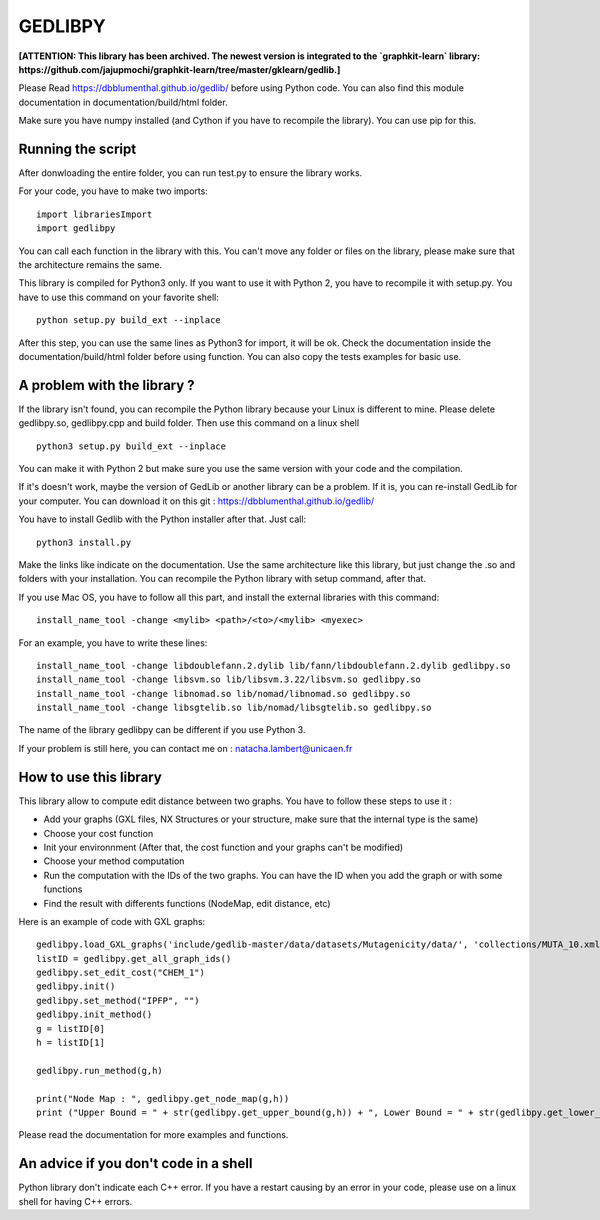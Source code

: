 GEDLIBPY
====================================

**[ATTENTION: This library has been archived. The newest version is integrated to the `graphkit-learn` library: https://github.com/jajupmochi/graphkit-learn/tree/master/gklearn/gedlib.]**

Please Read https://dbblumenthal.github.io/gedlib/ before using Python code.
You can also find this module documentation in documentation/build/html folder. 

Make sure you have numpy installed (and Cython if you have to recompile the library). You can use pip for this. 


Running the script
-------------------

After donwloading the entire folder, you can run test.py to ensure the library works. 

For your code, you have to make two imports::

  import librariesImport
  import gedlibpy

You can call each function in the library with this. You can't move any folder or files on the library, please make sure that the architecture remains the same. 

This library is compiled for Python3 only. If you want to use it with Python 2, you have to recompile it with setup.py. You have to use this command on your favorite shell::

  python setup.py build_ext --inplace

After this step, you can use the same lines as Python3 for import, it will be ok. Check the documentation inside the documentation/build/html folder before using function. You can also copy the tests examples for basic use.


A problem with the library ? 
-------------------------------

If the library isn't found, you can recompile the Python library because your Linux is different to mine. Please delete gedlibpy.so, gedlibpy.cpp and build folder. Then use this command on a linux shell ::

  python3 setup.py build_ext --inplace

You can make it with Python 2 but make sure you use the same version with your code and the compilation.

If it's doesn't work, maybe the version of GedLib or another library can be a problem. If it is, you can re-install GedLib for your computer. You can download it on this git : https://dbblumenthal.github.io/gedlib/

You have to install Gedlib with the Python installer after that. 
Just call::

  python3 install.py

Make the links like indicate on the documentation. Use the same architecture like this library, but just change the .so and folders with your installation. You can recompile the Python library with setup command, after that. 

If you use Mac OS, you have to follow all this part, and install the external libraries with this command::

  install_name_tool -change <mylib> <path>/<to>/<mylib> <myexec>

For an example, you have to write these lines::

  install_name_tool -change libdoublefann.2.dylib lib/fann/libdoublefann.2.dylib gedlibpy.so
  install_name_tool -change libsvm.so lib/libsvm.3.22/libsvm.so gedlibpy.so
  install_name_tool -change libnomad.so lib/nomad/libnomad.so gedlibpy.so
  install_name_tool -change libsgtelib.so lib/nomad/libsgtelib.so gedlibpy.so

The name of the library gedlibpy can be different if you use Python 3.

If your problem is still here, you can contact me on : natacha.lambert@unicaen.fr

How to use this library
-------------------------

This library allow to compute edit distance between two graphs. You have to follow these steps to use it : 

- Add your graphs (GXL files, NX Structures or your structure, make sure that the internal type is the same)
- Choose your cost function 
- Init your environnment (After that, the cost function and your graphs can't be modified)
- Choose your method computation
- Run the computation with the IDs of the two graphs. You can have the ID when you add the graph or with some functions
- Find the result with differents functions (NodeMap, edit distance, etc)

Here is an example of code with GXL graphs::

  gedlibpy.load_GXL_graphs('include/gedlib-master/data/datasets/Mutagenicity/data/', 'collections/MUTA_10.xml')
  listID = gedlibpy.get_all_graph_ids()
  gedlibpy.set_edit_cost("CHEM_1")
  gedlibpy.init()
  gedlibpy.set_method("IPFP", "")
  gedlibpy.init_method()
  g = listID[0]
  h = listID[1]

  gedlibpy.run_method(g,h)

  print("Node Map : ", gedlibpy.get_node_map(g,h))
  print ("Upper Bound = " + str(gedlibpy.get_upper_bound(g,h)) + ", Lower Bound = " + str(gedlibpy.get_lower_bound(g,h)) + ", Runtime = " + str(gedlibpy.get_runtime(g,h)))


Please read the documentation for more examples and functions. 


An advice if you don't code in a shell
---------------------------------------

Python library don't indicate each C++ error. If you have a restart causing by an error in your code, please use on a linux shell for having C++ errors. 
